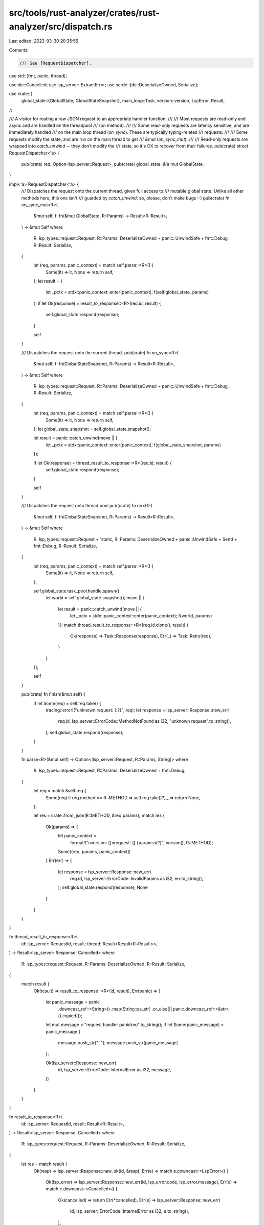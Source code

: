 src/tools/rust-analyzer/crates/rust-analyzer/src/dispatch.rs
============================================================

Last edited: 2023-03-30 20:35:59

Contents:

.. code-block:: rs

    //! See [RequestDispatcher].
use std::{fmt, panic, thread};

use ide::Cancelled;
use lsp_server::ExtractError;
use serde::{de::DeserializeOwned, Serialize};

use crate::{
    global_state::{GlobalState, GlobalStateSnapshot},
    main_loop::Task,
    version::version,
    LspError, Result,
};

/// A visitor for routing a raw JSON request to an appropriate handler function.
///
/// Most requests are read-only and async and are handled on the threadpool
/// (`on` method).
///
/// Some read-only requests are latency sensitive, and are immediately handled
/// on the main loop thread (`on_sync`). These are typically typing-related
/// requests.
///
/// Some requests modify the state, and are run on the main thread to get
/// `&mut` (`on_sync_mut`).
///
/// Read-only requests are wrapped into `catch_unwind` -- they don't modify the
/// state, so it's OK to recover from their failures.
pub(crate) struct RequestDispatcher<'a> {
    pub(crate) req: Option<lsp_server::Request>,
    pub(crate) global_state: &'a mut GlobalState,
}

impl<'a> RequestDispatcher<'a> {
    /// Dispatches the request onto the current thread, given full access to
    /// mutable global state. Unlike all other methods here, this one isn't
    /// guarded by `catch_unwind`, so, please, don't make bugs :-)
    pub(crate) fn on_sync_mut<R>(
        &mut self,
        f: fn(&mut GlobalState, R::Params) -> Result<R::Result>,
    ) -> &mut Self
    where
        R: lsp_types::request::Request,
        R::Params: DeserializeOwned + panic::UnwindSafe + fmt::Debug,
        R::Result: Serialize,
    {
        let (req, params, panic_context) = match self.parse::<R>() {
            Some(it) => it,
            None => return self,
        };
        let result = {
            let _pctx = stdx::panic_context::enter(panic_context);
            f(self.global_state, params)
        };
        if let Ok(response) = result_to_response::<R>(req.id, result) {
            self.global_state.respond(response);
        }

        self
    }

    /// Dispatches the request onto the current thread.
    pub(crate) fn on_sync<R>(
        &mut self,
        f: fn(GlobalStateSnapshot, R::Params) -> Result<R::Result>,
    ) -> &mut Self
    where
        R: lsp_types::request::Request,
        R::Params: DeserializeOwned + panic::UnwindSafe + fmt::Debug,
        R::Result: Serialize,
    {
        let (req, params, panic_context) = match self.parse::<R>() {
            Some(it) => it,
            None => return self,
        };
        let global_state_snapshot = self.global_state.snapshot();

        let result = panic::catch_unwind(move || {
            let _pctx = stdx::panic_context::enter(panic_context);
            f(global_state_snapshot, params)
        });

        if let Ok(response) = thread_result_to_response::<R>(req.id, result) {
            self.global_state.respond(response);
        }

        self
    }

    /// Dispatches the request onto thread pool
    pub(crate) fn on<R>(
        &mut self,
        f: fn(GlobalStateSnapshot, R::Params) -> Result<R::Result>,
    ) -> &mut Self
    where
        R: lsp_types::request::Request + 'static,
        R::Params: DeserializeOwned + panic::UnwindSafe + Send + fmt::Debug,
        R::Result: Serialize,
    {
        let (req, params, panic_context) = match self.parse::<R>() {
            Some(it) => it,
            None => return self,
        };

        self.global_state.task_pool.handle.spawn({
            let world = self.global_state.snapshot();
            move || {
                let result = panic::catch_unwind(move || {
                    let _pctx = stdx::panic_context::enter(panic_context);
                    f(world, params)
                });
                match thread_result_to_response::<R>(req.id.clone(), result) {
                    Ok(response) => Task::Response(response),
                    Err(_) => Task::Retry(req),
                }
            }
        });

        self
    }

    pub(crate) fn finish(&mut self) {
        if let Some(req) = self.req.take() {
            tracing::error!("unknown request: {:?}", req);
            let response = lsp_server::Response::new_err(
                req.id,
                lsp_server::ErrorCode::MethodNotFound as i32,
                "unknown request".to_string(),
            );
            self.global_state.respond(response);
        }
    }

    fn parse<R>(&mut self) -> Option<(lsp_server::Request, R::Params, String)>
    where
        R: lsp_types::request::Request,
        R::Params: DeserializeOwned + fmt::Debug,
    {
        let req = match &self.req {
            Some(req) if req.method == R::METHOD => self.req.take()?,
            _ => return None,
        };

        let res = crate::from_json(R::METHOD, &req.params);
        match res {
            Ok(params) => {
                let panic_context =
                    format!("\nversion: {}\nrequest: {} {params:#?}", version(), R::METHOD);
                Some((req, params, panic_context))
            }
            Err(err) => {
                let response = lsp_server::Response::new_err(
                    req.id,
                    lsp_server::ErrorCode::InvalidParams as i32,
                    err.to_string(),
                );
                self.global_state.respond(response);
                None
            }
        }
    }
}

fn thread_result_to_response<R>(
    id: lsp_server::RequestId,
    result: thread::Result<Result<R::Result>>,
) -> Result<lsp_server::Response, Cancelled>
where
    R: lsp_types::request::Request,
    R::Params: DeserializeOwned,
    R::Result: Serialize,
{
    match result {
        Ok(result) => result_to_response::<R>(id, result),
        Err(panic) => {
            let panic_message = panic
                .downcast_ref::<String>()
                .map(String::as_str)
                .or_else(|| panic.downcast_ref::<&str>().copied());

            let mut message = "request handler panicked".to_string();
            if let Some(panic_message) = panic_message {
                message.push_str(": ");
                message.push_str(panic_message)
            };

            Ok(lsp_server::Response::new_err(
                id,
                lsp_server::ErrorCode::InternalError as i32,
                message,
            ))
        }
    }
}

fn result_to_response<R>(
    id: lsp_server::RequestId,
    result: Result<R::Result>,
) -> Result<lsp_server::Response, Cancelled>
where
    R: lsp_types::request::Request,
    R::Params: DeserializeOwned,
    R::Result: Serialize,
{
    let res = match result {
        Ok(resp) => lsp_server::Response::new_ok(id, &resp),
        Err(e) => match e.downcast::<LspError>() {
            Ok(lsp_error) => lsp_server::Response::new_err(id, lsp_error.code, lsp_error.message),
            Err(e) => match e.downcast::<Cancelled>() {
                Ok(cancelled) => return Err(*cancelled),
                Err(e) => lsp_server::Response::new_err(
                    id,
                    lsp_server::ErrorCode::InternalError as i32,
                    e.to_string(),
                ),
            },
        },
    };
    Ok(res)
}

pub(crate) struct NotificationDispatcher<'a> {
    pub(crate) not: Option<lsp_server::Notification>,
    pub(crate) global_state: &'a mut GlobalState,
}

impl<'a> NotificationDispatcher<'a> {
    pub(crate) fn on<N>(
        &mut self,
        f: fn(&mut GlobalState, N::Params) -> Result<()>,
    ) -> Result<&mut Self>
    where
        N: lsp_types::notification::Notification,
        N::Params: DeserializeOwned + Send,
    {
        let not = match self.not.take() {
            Some(it) => it,
            None => return Ok(self),
        };
        let params = match not.extract::<N::Params>(N::METHOD) {
            Ok(it) => it,
            Err(ExtractError::JsonError { method, error }) => {
                panic!("Invalid request\nMethod: {method}\n error: {error}",)
            }
            Err(ExtractError::MethodMismatch(not)) => {
                self.not = Some(not);
                return Ok(self);
            }
        };
        let _pctx = stdx::panic_context::enter(format!(
            "\nversion: {}\nnotification: {}",
            version(),
            N::METHOD
        ));
        f(self.global_state, params)?;
        Ok(self)
    }

    pub(crate) fn finish(&mut self) {
        if let Some(not) = &self.not {
            if !not.method.starts_with("$/") {
                tracing::error!("unhandled notification: {:?}", not);
            }
        }
    }
}


